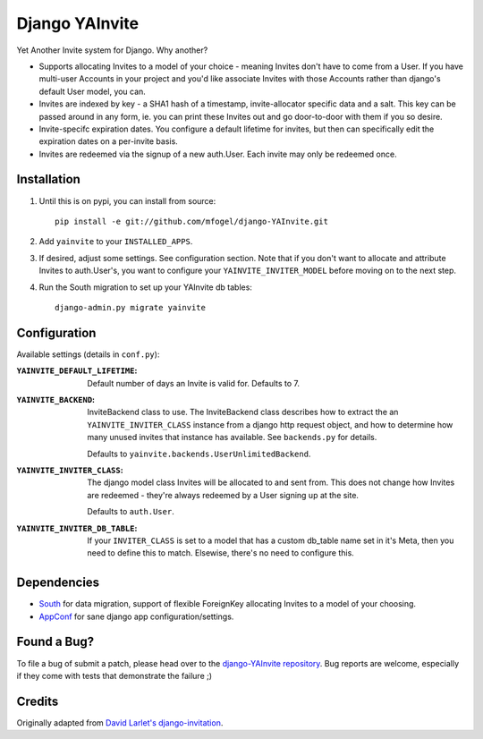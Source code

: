 ===============
Django YAInvite
===============

Yet Another Invite system for Django. Why another?

-   Supports allocating Invites to a model of your choice - meaning Invites
    don't have to come from a User. If you have multi-user Accounts in your
    project and you'd like associate Invites with those Accounts rather than
    django's default User model, you can.

-   Invites are indexed by key - a SHA1 hash of a timestamp, invite-allocator
    specific data and a salt. This key can be passed around in any form,
    ie. you can print these Invites out and go door-to-door with them if
    you so desire.

-   Invite-specifc expiration dates. You configure a default lifetime for
    invites, but then can specifically edit the expiration dates on a
    per-invite basis.

-   Invites are redeemed via the signup of a new auth.User. Each invite
    may only be redeemed once.


Installation
============

#.  Until this is on pypi, you can install from source::

        pip install -e git://github.com/mfogel/django-YAInvite.git

#.  Add ``yainvite`` to your ``INSTALLED_APPS``.

#.  If desired, adjust some settings. See configuration section.
    Note that if you don't want to allocate and attribute Invites to
    auth.User's, you want to configure your ``YAINVITE_INVITER_MODEL``
    before moving on to the next step.

#.  Run the South migration to set up your YAInvite db tables::

        django-admin.py migrate yainvite


Configuration
=============

Available settings (details in ``conf.py``):

:``YAINVITE_DEFAULT_LIFETIME``:
    Default number of days an Invite is valid for. Defaults to 7.

:``YAINVITE_BACKEND``:
    InviteBackend class to use. The InviteBackend class describes
    how to extract the an ``YAINVITE_INVITER_CLASS`` instance from a
    django http request object, and how to determine how many unused
    invites that instance has available. See ``backends.py`` for details.

    Defaults to ``yainvite.backends.UserUnlimitedBackend``.

:``YAINVITE_INVITER_CLASS``:
    The django model class Invites will be allocated to and sent from. This
    does not change how Invites are redeemed - they're always redeemed by
    a User signing up at the site.

    Defaults to ``auth.User``.

:``YAINVITE_INVITER_DB_TABLE``:
    If your ``INVITER_CLASS`` is set to a model that has a custom
    db_table name set in it's Meta, then you need to define this to
    match. Elsewise, there's no need to configure this.


Dependencies
============

- `South`__ for data migration, support of flexible ForeignKey allocating
  Invites to a model of your choosing.

- `AppConf`__ for sane django app configuration/settings.


Found a Bug?
============

To file a bug of submit a patch, please head over to the
`django-YAInvite repository`__. Bug reports are welcome, especially if they
come with tests that demonstrate the failure ;)


Credits
=======

Originally adapted from `David Larlet's django-invitation`__.


__ http://south.aeracode.org/
__ https://github.com/jezdez/django-appconf
__ https://github.com/mfogel/django-YAInvite
__ http://code.larlet.fr/django-invitation/overview
